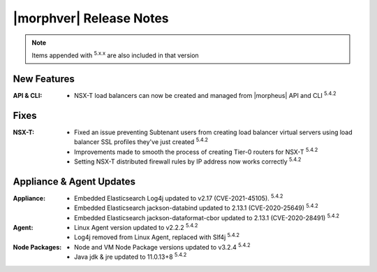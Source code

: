 .. _Release Notes:

*************************
|morphver| Release Notes
*************************

.. NOTE:: Items appended with :superscript:`5.x.x` are also included in that version
.. .. include:: highlights.rst

New Features
============

:API & CLI: - NSX-T load balancers can now be created and managed from |morpheus| API and CLI :superscript:`5.4.2`


Fixes
=====

:NSX-T: - Fixed an issue preventing Subtenant users from creating load balancer virtual servers using load balancer SSL profiles they've just created :superscript:`5.4.2`
         - Improvements made to smooth the process of creating Tier-0 routers for NSX-T :superscript:`5.4.2`
         - Setting NSX-T distributed firewall rules by IP address now works correctly :superscript:`5.4.2`


Appliance & Agent Updates
=========================

:Appliance: - Embedded Elasticsearch Log4j updated to v2.17 (CVE-2021-45105).  :superscript:`5.4.2`
             - Embedded Elasticsearch jackson-databind updated to 2.13.1 (CVE-2020-25649) :superscript:`5.4.2`
             - Embedded Elasticsearch jackson-dataformat-cbor updated to 2.13.1 (CVE-2020-28491) :superscript:`5.4.2`
:Agent: - Linux Agent version updated to v2.2.2 :superscript:`5.4.2`
        - Log4j removed from Linux Agent, replaced with Slf4j :superscript:`5.4.2`
:Node Packages: - Node and VM Node Package versions updated to v3.2.4 :superscript:`5.4.2`
                - Java jdk & jre updated to 11.0.13+8 :superscript:`5.4.2`

.. ..